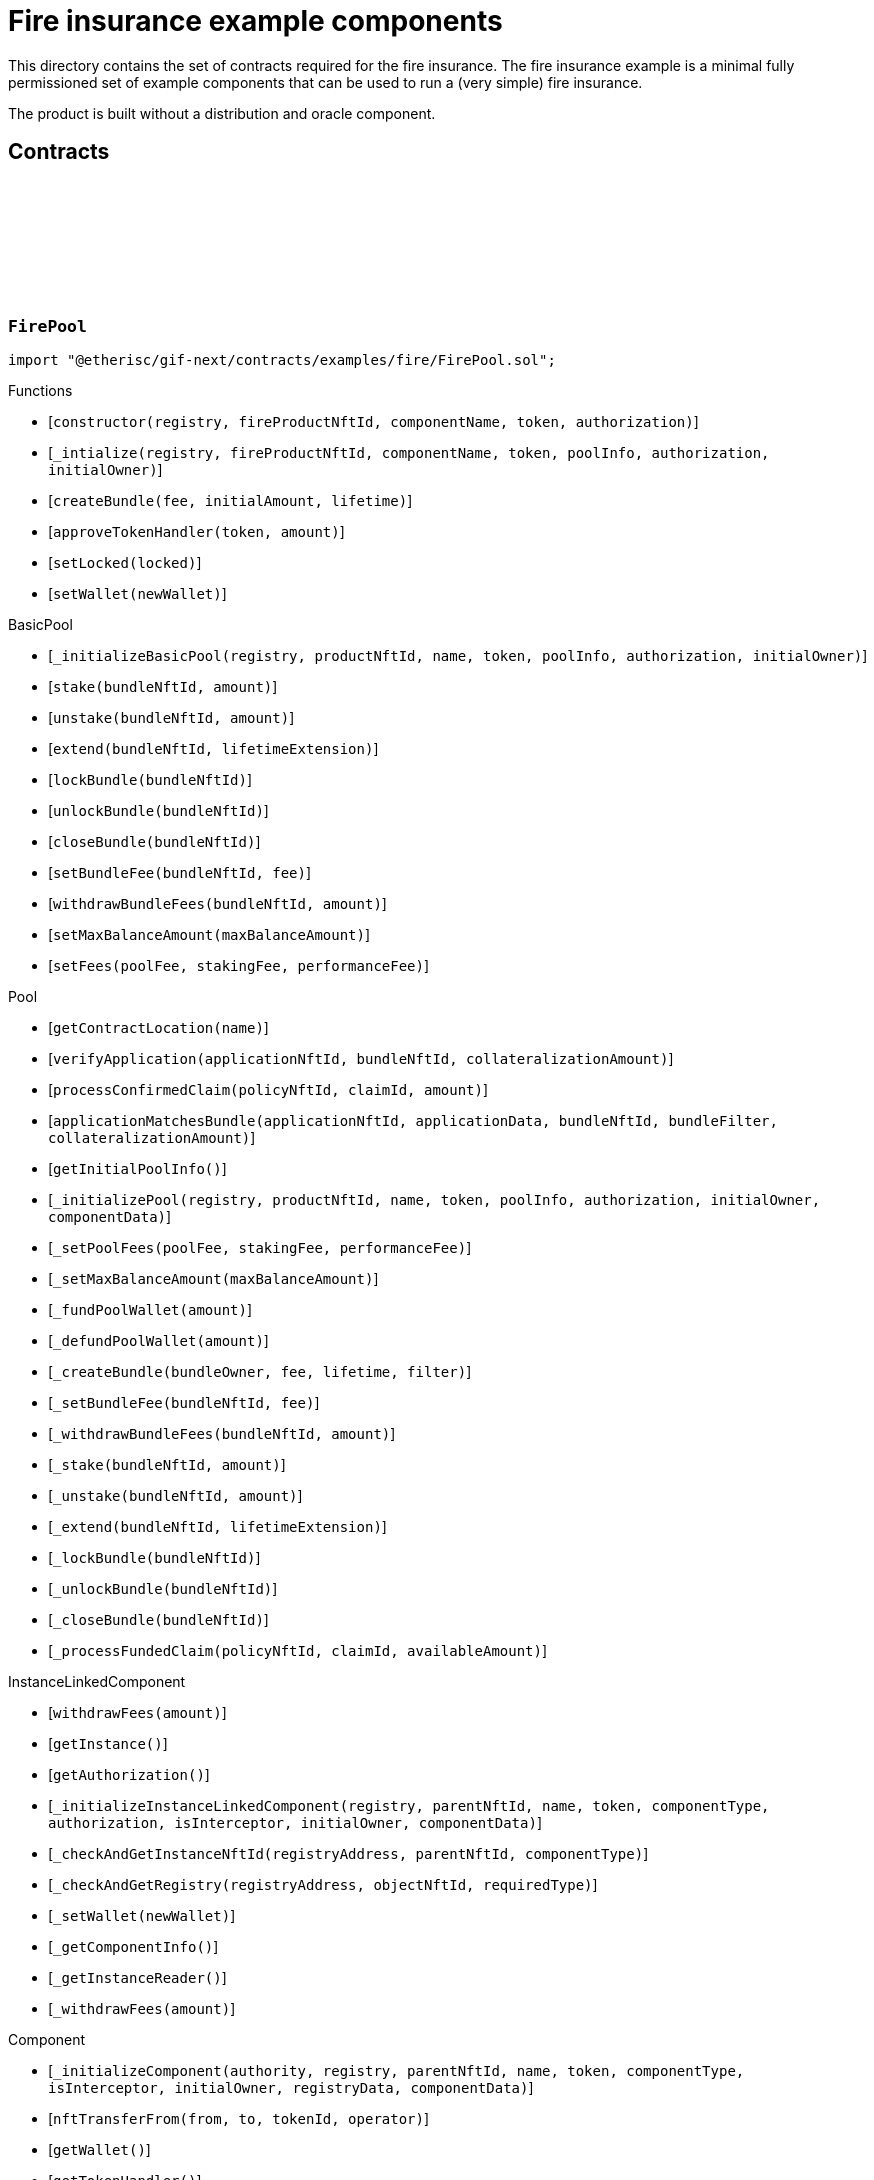 :github-icon: pass:[<svg class="icon"><use href="#github-icon"/></svg>]

= Fire insurance example components

This directory contains the set of contracts required for the fire insurance. The fire insurance example is a minimal fully permissioned set of 
example components that can be used to run a (very simple) fire insurance. 

The product is built without a distribution and oracle component. 

== Contracts

:constructor: pass:normal[xref:#FirePool-constructor-address-NftId-string-address-contract-IAuthorization-[`++constructor++`]]
:_intialize: pass:normal[xref:#FirePool-_intialize-address-NftId-string-address-struct-IComponents-PoolInfo-contract-IAuthorization-address-[`++_intialize++`]]
:createBundle: pass:normal[xref:#FirePool-createBundle-struct-Fee-Amount-Seconds-[`++createBundle++`]]
:approveTokenHandler: pass:normal[xref:#FirePool-approveTokenHandler-contract-IERC20Metadata-Amount-[`++approveTokenHandler++`]]
:setLocked: pass:normal[xref:#FirePool-setLocked-bool-[`++setLocked++`]]
:setWallet: pass:normal[xref:#FirePool-setWallet-address-[`++setWallet++`]]

[.contract]
[[FirePool]]
=== `++FirePool++` link:https://github.com/etherisc/gif-next/blob/develop/contracts/examples/fire/FirePool.sol[{github-icon},role=heading-link]

[.hljs-theme-light.nopadding]
```solidity
import "@etherisc/gif-next/contracts/examples/fire/FirePool.sol";
```

[.contract-index]
.Functions
--
* [`++constructor(registry, fireProductNftId, componentName, token, authorization)++`]
* [`++_intialize(registry, fireProductNftId, componentName, token, poolInfo, authorization, initialOwner)++`]
* [`++createBundle(fee, initialAmount, lifetime)++`]
* [`++approveTokenHandler(token, amount)++`]
* [`++setLocked(locked)++`]
* [`++setWallet(newWallet)++`]

[.contract-subindex-inherited]
.BasicPool
* [`++_initializeBasicPool(registry, productNftId, name, token, poolInfo, authorization, initialOwner)++`]
* [`++stake(bundleNftId, amount)++`]
* [`++unstake(bundleNftId, amount)++`]
* [`++extend(bundleNftId, lifetimeExtension)++`]
* [`++lockBundle(bundleNftId)++`]
* [`++unlockBundle(bundleNftId)++`]
* [`++closeBundle(bundleNftId)++`]
* [`++setBundleFee(bundleNftId, fee)++`]
* [`++withdrawBundleFees(bundleNftId, amount)++`]
* [`++setMaxBalanceAmount(maxBalanceAmount)++`]
* [`++setFees(poolFee, stakingFee, performanceFee)++`]

[.contract-subindex-inherited]
.Pool
* [`++getContractLocation(name)++`]
* [`++verifyApplication(applicationNftId, bundleNftId, collateralizationAmount)++`]
* [`++processConfirmedClaim(policyNftId, claimId, amount)++`]
* [`++applicationMatchesBundle(applicationNftId, applicationData, bundleNftId, bundleFilter, collateralizationAmount)++`]
* [`++getInitialPoolInfo()++`]
* [`++_initializePool(registry, productNftId, name, token, poolInfo, authorization, initialOwner, componentData)++`]
* [`++_setPoolFees(poolFee, stakingFee, performanceFee)++`]
* [`++_setMaxBalanceAmount(maxBalanceAmount)++`]
* [`++_fundPoolWallet(amount)++`]
* [`++_defundPoolWallet(amount)++`]
* [`++_createBundle(bundleOwner, fee, lifetime, filter)++`]
* [`++_setBundleFee(bundleNftId, fee)++`]
* [`++_withdrawBundleFees(bundleNftId, amount)++`]
* [`++_stake(bundleNftId, amount)++`]
* [`++_unstake(bundleNftId, amount)++`]
* [`++_extend(bundleNftId, lifetimeExtension)++`]
* [`++_lockBundle(bundleNftId)++`]
* [`++_unlockBundle(bundleNftId)++`]
* [`++_closeBundle(bundleNftId)++`]
* [`++_processFundedClaim(policyNftId, claimId, availableAmount)++`]

[.contract-subindex-inherited]
.IPoolComponent

[.contract-subindex-inherited]
.InstanceLinkedComponent
* [`++withdrawFees(amount)++`]
* [`++getInstance()++`]
* [`++getAuthorization()++`]
* [`++_initializeInstanceLinkedComponent(registry, parentNftId, name, token, componentType, authorization, isInterceptor, initialOwner, componentData)++`]
* [`++_checkAndGetInstanceNftId(registryAddress, parentNftId, componentType)++`]
* [`++_checkAndGetRegistry(registryAddress, objectNftId, requiredType)++`]
* [`++_setWallet(newWallet)++`]
* [`++_getComponentInfo()++`]
* [`++_getInstanceReader()++`]
* [`++_withdrawFees(amount)++`]

[.contract-subindex-inherited]
.IInstanceLinkedComponent

[.contract-subindex-inherited]
.Component
* [`++_initializeComponent(authority, registry, parentNftId, name, token, componentType, isInterceptor, initialOwner, registryData, componentData)++`]
* [`++nftTransferFrom(from, to, tokenId, operator)++`]
* [`++getWallet()++`]
* [`++getTokenHandler()++`]
* [`++getToken()++`]
* [`++getName()++`]
* [`++getVersion()++`]
* [`++getComponentInfo()++`]
* [`++getInitialComponentInfo()++`]
* [`++isNftInterceptor()++`]
* [`++isRegistered()++`]
* [`++_approveTokenHandler(token, amount)++`]
* [`++_nftTransferFrom(from, to, tokenId, operator)++`]
* [`++_setLocked(locked)++`]
* [`++_getServiceAddress(domain)++`]

[.contract-subindex-inherited]
.IComponent

[.contract-subindex-inherited]
.ITransferInterceptor

[.contract-subindex-inherited]
.Registerable
* [`++__Registerable_init(authority, registry, parentNftId, objectType, isInterceptor, initialOwner, data)++`]
* [`++isActive()++`]
* [`++getRelease()++`]
* [`++getInitialInfo()++`]

[.contract-subindex-inherited]
.IRegisterable

[.contract-subindex-inherited]
.IRelease

[.contract-subindex-inherited]
.NftOwnable
* [`++_checkNftType(nftId, expectedObjectType)++`]
* [`++__NftOwnable_init(registry, initialOwner)++`]
* [`++linkToRegisteredNftId()++`]
* [`++getNftId()++`]
* [`++getOwner()++`]
* [`++_linkToNftOwnable(nftOwnableAddress)++`]

[.contract-subindex-inherited]
.INftOwnable

[.contract-subindex-inherited]
.RegistryLinked
* [`++__RegistryLinked_init(registry)++`]
* [`++getRegistry()++`]

[.contract-subindex-inherited]
.IRegistryLinked

[.contract-subindex-inherited]
.InitializableERC165
* [`++_initializeERC165()++`]
* [`++_registerInterface(interfaceId)++`]
* [`++supportsInterface(interfaceId)++`]

[.contract-subindex-inherited]
.IERC165

[.contract-subindex-inherited]
.AccessManagedUpgradeable
* [`++__AccessManaged_init(initialAuthority)++`]
* [`++__AccessManaged_init_unchained(initialAuthority)++`]
* [`++authority()++`]
* [`++setAuthority(newAuthority)++`]
* [`++isConsumingScheduledOp()++`]
* [`++_setAuthority(newAuthority)++`]
* [`++_checkCanCall(caller, data)++`]

[.contract-subindex-inherited]
.IAccessManaged

[.contract-subindex-inherited]
.ContextUpgradeable
* [`++__Context_init()++`]
* [`++__Context_init_unchained()++`]
* [`++_msgSender()++`]
* [`++_msgData()++`]
* [`++_contextSuffixLength()++`]

[.contract-subindex-inherited]
.Initializable
* [`++_checkInitializing()++`]
* [`++_disableInitializers()++`]
* [`++_getInitializedVersion()++`]
* [`++_isInitializing()++`]

--

[.contract-index]
.Events
--

[.contract-subindex-inherited]
.BasicPool

[.contract-subindex-inherited]
.Pool

[.contract-subindex-inherited]
.IPoolComponent
* [`++LogPoolVerifiedByPool(pool, applicationNftId, collateralizationAmount)++`]

[.contract-subindex-inherited]
.InstanceLinkedComponent

[.contract-subindex-inherited]
.IInstanceLinkedComponent

[.contract-subindex-inherited]
.Component

[.contract-subindex-inherited]
.IComponent
* [`++LogComponentWalletAddressChanged(oldWallet, newWallet)++`]
* [`++LogComponentWalletTokensTransferred(from, to, amount)++`]
* [`++LogComponentTokenHandlerApproved(tokenHandler, token, limit, isMaxAmount)++`]

[.contract-subindex-inherited]
.ITransferInterceptor

[.contract-subindex-inherited]
.Registerable

[.contract-subindex-inherited]
.IRegisterable

[.contract-subindex-inherited]
.IRelease

[.contract-subindex-inherited]
.NftOwnable

[.contract-subindex-inherited]
.INftOwnable

[.contract-subindex-inherited]
.RegistryLinked

[.contract-subindex-inherited]
.IRegistryLinked

[.contract-subindex-inherited]
.InitializableERC165

[.contract-subindex-inherited]
.IERC165

[.contract-subindex-inherited]
.AccessManagedUpgradeable

[.contract-subindex-inherited]
.IAccessManaged
* [`++AuthorityUpdated(authority)++`]

[.contract-subindex-inherited]
.ContextUpgradeable

[.contract-subindex-inherited]
.Initializable
* [`++Initialized(version)++`]

--

[.contract-item]
[[FirePool-constructor-address-NftId-string-address-contract-IAuthorization-]]
==== `[.contract-item-name]#++constructor++#++(address registry, NftId fireProductNftId, string componentName, address token, contract IAuthorization authorization)++` [.item-kind]#public#

[.contract-item]
[[FirePool-_intialize-address-NftId-string-address-struct-IComponents-PoolInfo-contract-IAuthorization-address-]]
==== `[.contract-item-name]#++_intialize++#++(address registry, NftId fireProductNftId, string componentName, address token, struct IComponents.PoolInfo poolInfo, contract IAuthorization authorization, address initialOwner)++` [.item-kind]#internal#

[.contract-item]
[[FirePool-createBundle-struct-Fee-Amount-Seconds-]]
==== `[.contract-item-name]#++createBundle++#++(struct Fee fee, Amount initialAmount, Seconds lifetime) → NftId bundleNftId, Amount netStakedAmount++` [.item-kind]#external#

[.contract-item]
[[FirePool-approveTokenHandler-contract-IERC20Metadata-Amount-]]
==== `[.contract-item-name]#++approveTokenHandler++#++(contract IERC20Metadata token, Amount amount)++` [.item-kind]#external#

[.contract-item]
[[FirePool-setLocked-bool-]]
==== `[.contract-item-name]#++setLocked++#++(bool locked)++` [.item-kind]#external#

[.contract-item]
[[FirePool-setWallet-address-]]
==== `[.contract-item-name]#++setWallet++#++(address newWallet)++` [.item-kind]#external#

:constructor: pass:normal[xref:#FirePoolAuthorization-constructor-string-[`++constructor++`]]
:_setupTargetAuthorizations: pass:normal[xref:#FirePoolAuthorization-_setupTargetAuthorizations--[`++_setupTargetAuthorizations++`]]

[.contract]
[[FirePoolAuthorization]]
=== `++FirePoolAuthorization++` link:https://github.com/etherisc/gif-next/blob/develop/contracts/examples/fire/FirePoolAuthorization.sol[{github-icon},role=heading-link]

[.hljs-theme-light.nopadding]
```solidity
import "@etherisc/gif-next/contracts/examples/fire/FirePoolAuthorization.sol";
```

[.contract-index]
.Functions
--
* [`++constructor(poolName)++`]
* [`++_setupTargetAuthorizations()++`]

[.contract-subindex-inherited]
.BasicPoolAuthorization
* [`++_setupServiceTargets()++`]
* [`++_setupTargets()++`]

[.contract-subindex-inherited]
.Authorization
* [`++getServiceDomains()++`]
* [`++getServiceRole(serviceDomain)++`]
* [`++getServiceTarget(serviceDomain)++`]
* [`++getRoles()++`]
* [`++roleExists(roleId)++`]
* [`++getRoleInfo(roleId)++`]
* [`++getTargetName()++`]
* [`++getMainTarget()++`]
* [`++getTarget(targetName)++`]
* [`++getTargets()++`]
* [`++targetExists(target)++`]
* [`++getTargetRole(target)++`]
* [`++getAuthorizedRoles(target)++`]
* [`++getAuthorizedFunctions(target, roleId)++`]
* [`++getRelease()++`]
* [`++_setupRoles()++`]
* [`++_addServiceTargetWithRole(serviceDomain)++`]
* [`++_addRole(roleId, info)++`]
* [`++_addContractRole(roleId, name)++`]
* [`++_addServiceRole(serviceDomain)++`]
* [`++_addComponentTargetWithRole(componentType)++`]
* [`++_addComponentTargetWithRole(componentType, index)++`]
* [`++_addCustomRole(roleId, adminRoleId, maxMemberCount, name)++`]
* [`++_addTargetWithRole(targetName, roleId, roleName)++`]
* [`++_addTarget(name)++`]
* [`++_authorizeForTarget(target, authorizedRoleId)++`]
* [`++_authorize(functions, selector, name)++`]
* [`++_toTargetRoleId(targetDomain)++`]
* [`++_toTargetRoleName(targetName)++`]
* [`++_toRoleInfo(adminRoleId, roleType, maxMemberCount, name)++`]

[.contract-subindex-inherited]
.IAuthorization

[.contract-subindex-inherited]
.IAccess

--

[.contract-item]
[[FirePoolAuthorization-constructor-string-]]
==== `[.contract-item-name]#++constructor++#++(string poolName)++` [.item-kind]#public#

[.contract-item]
[[FirePoolAuthorization-_setupTargetAuthorizations--]]
==== `[.contract-item-name]#++_setupTargetAuthorizations++#++()++` [.item-kind]#internal#

Sets up the relevant target authorizations for the component.
Overwrite this function for a specific realease.

:Fire: pass:normal[xref:#FireProduct-Fire[`++Fire++`]]
:ErrorFireProductCityUnknown: pass:normal[xref:#FireProduct-ErrorFireProductCityUnknown-string-[`++ErrorFireProductCityUnknown++`]]
:ErrorFireProductTimestampInFuture: pass:normal[xref:#FireProduct-ErrorFireProductTimestampInFuture--[`++ErrorFireProductTimestampInFuture++`]]
:ErrorFireProductFireAlreadyReported: pass:normal[xref:#FireProduct-ErrorFireProductFireAlreadyReported--[`++ErrorFireProductFireAlreadyReported++`]]
:ErrorFireProductAlreadyClaimed: pass:normal[xref:#FireProduct-ErrorFireProductAlreadyClaimed--[`++ErrorFireProductAlreadyClaimed++`]]
:ErrorFireProductPolicyNotActive: pass:normal[xref:#FireProduct-ErrorFireProductPolicyNotActive-NftId-[`++ErrorFireProductPolicyNotActive++`]]
:ErrorFireProductPolicyNotYetActive: pass:normal[xref:#FireProduct-ErrorFireProductPolicyNotYetActive-NftId-Timestamp-[`++ErrorFireProductPolicyNotYetActive++`]]
:ErrorFireProductPolicyExpired: pass:normal[xref:#FireProduct-ErrorFireProductPolicyExpired-NftId-Timestamp-[`++ErrorFireProductPolicyExpired++`]]
:ErrorFireProductUnknownDamageLevel: pass:normal[xref:#FireProduct-ErrorFireProductUnknownDamageLevel-DamageLevel-[`++ErrorFireProductUnknownDamageLevel++`]]
:ErrorFireProductFireUnknown: pass:normal[xref:#FireProduct-ErrorFireProductFireUnknown-uint256-[`++ErrorFireProductFireUnknown++`]]
:ErrorFireProductNotPolicyOwner: pass:normal[xref:#FireProduct-ErrorFireProductNotPolicyOwner-NftId-address-[`++ErrorFireProductNotPolicyOwner++`]]
:ErrorFireProductFireNotInCoveredCity: pass:normal[xref:#FireProduct-ErrorFireProductFireNotInCoveredCity-uint256-string-[`++ErrorFireProductFireNotInCoveredCity++`]]
:constructor: pass:normal[xref:#FireProduct-constructor-address-NftId-string-address-contract-IAuthorization-[`++constructor++`]]
:_initialize: pass:normal[xref:#FireProduct-_initialize-address-NftId-string-address-contract-IAuthorization-address-[`++_initialize++`]]
:cities: pass:normal[xref:#FireProduct-cities--[`++cities++`]]
:city: pass:normal[xref:#FireProduct-city-uint256-[`++city++`]]
:riskId: pass:normal[xref:#FireProduct-riskId-string-[`++riskId++`]]
:pauseCity: pass:normal[xref:#FireProduct-pauseCity-string-[`++pauseCity++`]]
:unpauseCity: pass:normal[xref:#FireProduct-unpauseCity-string-[`++unpauseCity++`]]
:calculatePremium: pass:normal[xref:#FireProduct-calculatePremium-string-Amount-Seconds-NftId-[`++calculatePremium++`]]
:calculateNetPremium: pass:normal[xref:#FireProduct-calculateNetPremium-Amount-RiskId-Seconds-bytes-[`++calculateNetPremium++`]]
:createApplication: pass:normal[xref:#FireProduct-createApplication-string-Amount-Seconds-NftId-[`++createApplication++`]]
:initializeCity: pass:normal[xref:#FireProduct-initializeCity-string-[`++initializeCity++`]]
:createPolicy: pass:normal[xref:#FireProduct-createPolicy-NftId-Timestamp-[`++createPolicy++`]]
:decline: pass:normal[xref:#FireProduct-decline-NftId-[`++decline++`]]
:expire: pass:normal[xref:#FireProduct-expire-NftId-Timestamp-[`++expire++`]]
:close: pass:normal[xref:#FireProduct-close-NftId-[`++close++`]]
:reportFire: pass:normal[xref:#FireProduct-reportFire-uint256-string-DamageLevel-Timestamp-[`++reportFire++`]]
:fire: pass:normal[xref:#FireProduct-fire-uint256-[`++fire++`]]
:submitClaim: pass:normal[xref:#FireProduct-submitClaim-NftId-uint256-[`++submitClaim++`]]
:_checkClaimConditions: pass:normal[xref:#FireProduct-_checkClaimConditions-NftId-struct-IPolicy-PolicyInfo-uint256-[`++_checkClaimConditions++`]]
:_getClaimAmount: pass:normal[xref:#FireProduct-_getClaimAmount-NftId-Amount-DamageLevel-[`++_getClaimAmount++`]]
:_damageLevelToPayoutPercentage: pass:normal[xref:#FireProduct-_damageLevelToPayoutPercentage-DamageLevel-[`++_damageLevelToPayoutPercentage++`]]
:approveTokenHandler: pass:normal[xref:#FireProduct-approveTokenHandler-contract-IERC20Metadata-Amount-[`++approveTokenHandler++`]]
:setLocked: pass:normal[xref:#FireProduct-setLocked-bool-[`++setLocked++`]]
:setWallet: pass:normal[xref:#FireProduct-setWallet-address-[`++setWallet++`]]

[.contract]
[[FireProduct]]
=== `++FireProduct++` link:https://github.com/etherisc/gif-next/blob/develop/contracts/examples/fire/FireProduct.sol[{github-icon},role=heading-link]

[.hljs-theme-light.nopadding]
```solidity
import "@etherisc/gif-next/contracts/examples/fire/FireProduct.sol";
```

This is the product component for the fire insurance example. 
It show how to insure a house for a given suminsured in a city. 
The risk is based on the city. 
If a fire is reported in the city, the policy holder is able to submit a claim and get a payout.

[.contract-index]
.Functions
--
* [`++constructor(registry, instanceNftid, componentName, token, authorization)++`]
* [`++_initialize(registry, instanceNftId, componentName, token, authorization, initialOwner)++`]
* [`++cities()++`]
* [`++city(idx)++`]
* [`++riskId(cityName)++`]
* [`++pauseCity(cityName)++`]
* [`++unpauseCity(cityName)++`]
* [`++calculatePremium(cityName, sumInsured, lifetime, bundleNftId)++`]
* [`++calculateNetPremium(sumInsured, , lifetime, )++`]
* [`++createApplication(cityName, sumInsured, lifetime, bundleNftId)++`]
* [`++initializeCity(cityName)++`]
* [`++createPolicy(policyNftId, activateAt)++`]
* [`++decline(policyNftId)++`]
* [`++expire(policyNftId, expireAt)++`]
* [`++close(policyNftId)++`]
* [`++reportFire(fireId, cityName, damageLevel, reportedAt)++`]
* [`++fire(fireId)++`]
* [`++submitClaim(policyNftId, fireId)++`]
* [`++_checkClaimConditions(policyNftId, policyInfo, fireId)++`]
* [`++_getClaimAmount(policyNftId, sumInsured, damageLevel)++`]
* [`++_damageLevelToPayoutPercentage(damageLevel)++`]
* [`++approveTokenHandler(token, amount)++`]
* [`++setLocked(locked)++`]
* [`++setWallet(newWallet)++`]

[.contract-subindex-inherited]
.BasicProduct
* [`++setFees(productFee, processingFee)++`]
* [`++_initializeBasicProduct(registry, instanceNftId, name, token, productInfo, feeInfo, authorization, initialOwner)++`]

[.contract-subindex-inherited]
.Product
* [`++registerComponent(component)++`]
* [`++processFundedClaim(policyNftId, claimId, availableAmount)++`]
* [`++calculatePremium(sumInsuredAmount, riskId, lifetime, applicationData, bundleNftId, referralId)++`]
* [`++getInitialProductInfo()++`]
* [`++getInitialFeeInfo()++`]
* [`++_initializeProduct(registry, instanceNftId, name, token, productInfo, feeInfo, authorization, initialOwner, componentData)++`]
* [`++_setFees(productFee, processingFee)++`]
* [`++_createRisk(id, data)++`]
* [`++_updateRisk(id, data)++`]
* [`++_updateRiskState(id, state)++`]
* [`++_createApplication(applicationOwner, riskId, sumInsuredAmount, premiumAmount, lifetime, bundleNftId, referralId, applicationData)++`]
* [`++_createPolicy(applicationNftId, activateAt)++`]
* [`++_decline(policyNftId)++`]
* [`++_expire(policyNftId, expireAt)++`]
* [`++_collectPremium(policyNftId, activateAt)++`]
* [`++_activate(policyNftId, activateAt)++`]
* [`++_close(policyNftId)++`]
* [`++_submitClaim(policyNftId, claimAmount, claimData)++`]
* [`++_revokeClaim(policyNftId, claimId)++`]
* [`++_confirmClaim(policyNftId, claimId, confirmedAmount, data)++`]
* [`++_declineClaim(policyNftId, claimId, data)++`]
* [`++_closeClaim(policyNftId, claimId)++`]
* [`++_createPayout(policyNftId, claimId, amount, data)++`]
* [`++_createPayoutForBeneficiary(policyNftId, claimId, amount, beneficiary, data)++`]
* [`++_processPayout(policyNftId, payoutId)++`]
* [`++_cancelPayout(policyNftId, payoutId)++`]
* [`++_toRiskId(riskName)++`]
* [`++_getProductStorage()++`]

[.contract-subindex-inherited]
.IProductComponent

[.contract-subindex-inherited]
.InstanceLinkedComponent
* [`++withdrawFees(amount)++`]
* [`++getInstance()++`]
* [`++getAuthorization()++`]
* [`++_initializeInstanceLinkedComponent(registry, parentNftId, name, token, componentType, authorization, isInterceptor, initialOwner, componentData)++`]
* [`++_checkAndGetInstanceNftId(registryAddress, parentNftId, componentType)++`]
* [`++_checkAndGetRegistry(registryAddress, objectNftId, requiredType)++`]
* [`++_setWallet(newWallet)++`]
* [`++_getComponentInfo()++`]
* [`++_getInstanceReader()++`]
* [`++_withdrawFees(amount)++`]

[.contract-subindex-inherited]
.IInstanceLinkedComponent

[.contract-subindex-inherited]
.Component
* [`++_initializeComponent(authority, registry, parentNftId, name, token, componentType, isInterceptor, initialOwner, registryData, componentData)++`]
* [`++nftTransferFrom(from, to, tokenId, operator)++`]
* [`++getWallet()++`]
* [`++getTokenHandler()++`]
* [`++getToken()++`]
* [`++getName()++`]
* [`++getVersion()++`]
* [`++getComponentInfo()++`]
* [`++getInitialComponentInfo()++`]
* [`++isNftInterceptor()++`]
* [`++isRegistered()++`]
* [`++_approveTokenHandler(token, amount)++`]
* [`++_nftTransferFrom(from, to, tokenId, operator)++`]
* [`++_setLocked(locked)++`]
* [`++_getServiceAddress(domain)++`]

[.contract-subindex-inherited]
.IComponent

[.contract-subindex-inherited]
.ITransferInterceptor

[.contract-subindex-inherited]
.Registerable
* [`++__Registerable_init(authority, registry, parentNftId, objectType, isInterceptor, initialOwner, data)++`]
* [`++isActive()++`]
* [`++getRelease()++`]
* [`++getInitialInfo()++`]

[.contract-subindex-inherited]
.IRegisterable

[.contract-subindex-inherited]
.IRelease

[.contract-subindex-inherited]
.NftOwnable
* [`++_checkNftType(nftId, expectedObjectType)++`]
* [`++__NftOwnable_init(registry, initialOwner)++`]
* [`++linkToRegisteredNftId()++`]
* [`++getNftId()++`]
* [`++getOwner()++`]
* [`++_linkToNftOwnable(nftOwnableAddress)++`]

[.contract-subindex-inherited]
.INftOwnable

[.contract-subindex-inherited]
.RegistryLinked
* [`++__RegistryLinked_init(registry)++`]
* [`++getRegistry()++`]

[.contract-subindex-inherited]
.IRegistryLinked

[.contract-subindex-inherited]
.InitializableERC165
* [`++_initializeERC165()++`]
* [`++_registerInterface(interfaceId)++`]
* [`++supportsInterface(interfaceId)++`]

[.contract-subindex-inherited]
.IERC165

[.contract-subindex-inherited]
.AccessManagedUpgradeable
* [`++__AccessManaged_init(initialAuthority)++`]
* [`++__AccessManaged_init_unchained(initialAuthority)++`]
* [`++authority()++`]
* [`++setAuthority(newAuthority)++`]
* [`++isConsumingScheduledOp()++`]
* [`++_setAuthority(newAuthority)++`]
* [`++_checkCanCall(caller, data)++`]

[.contract-subindex-inherited]
.IAccessManaged

[.contract-subindex-inherited]
.ContextUpgradeable
* [`++__Context_init()++`]
* [`++__Context_init_unchained()++`]
* [`++_msgSender()++`]
* [`++_msgData()++`]
* [`++_contextSuffixLength()++`]

[.contract-subindex-inherited]
.Initializable
* [`++_checkInitializing()++`]
* [`++_disableInitializers()++`]
* [`++_getInitializedVersion()++`]
* [`++_isInitializing()++`]

--

[.contract-index]
.Events
--

[.contract-subindex-inherited]
.BasicProduct

[.contract-subindex-inherited]
.Product

[.contract-subindex-inherited]
.IProductComponent

[.contract-subindex-inherited]
.InstanceLinkedComponent

[.contract-subindex-inherited]
.IInstanceLinkedComponent

[.contract-subindex-inherited]
.Component

[.contract-subindex-inherited]
.IComponent
* [`++LogComponentWalletAddressChanged(oldWallet, newWallet)++`]
* [`++LogComponentWalletTokensTransferred(from, to, amount)++`]
* [`++LogComponentTokenHandlerApproved(tokenHandler, token, limit, isMaxAmount)++`]

[.contract-subindex-inherited]
.ITransferInterceptor

[.contract-subindex-inherited]
.Registerable

[.contract-subindex-inherited]
.IRegisterable

[.contract-subindex-inherited]
.IRelease

[.contract-subindex-inherited]
.NftOwnable

[.contract-subindex-inherited]
.INftOwnable

[.contract-subindex-inherited]
.RegistryLinked

[.contract-subindex-inherited]
.IRegistryLinked

[.contract-subindex-inherited]
.InitializableERC165

[.contract-subindex-inherited]
.IERC165

[.contract-subindex-inherited]
.AccessManagedUpgradeable

[.contract-subindex-inherited]
.IAccessManaged
* [`++AuthorityUpdated(authority)++`]

[.contract-subindex-inherited]
.ContextUpgradeable

[.contract-subindex-inherited]
.Initializable
* [`++Initialized(version)++`]

--

[.contract-item]
[[FireProduct-constructor-address-NftId-string-address-contract-IAuthorization-]]
==== `[.contract-item-name]#++constructor++#++(address registry, NftId instanceNftid, string componentName, address token, contract IAuthorization authorization)++` [.item-kind]#public#

[.contract-item]
[[FireProduct-_initialize-address-NftId-string-address-contract-IAuthorization-address-]]
==== `[.contract-item-name]#++_initialize++#++(address registry, NftId instanceNftId, string componentName, address token, contract IAuthorization authorization, address initialOwner)++` [.item-kind]#internal#

[.contract-item]
[[FireProduct-cities--]]
==== `[.contract-item-name]#++cities++#++() → uint256++` [.item-kind]#public#

[.contract-item]
[[FireProduct-city-uint256-]]
==== `[.contract-item-name]#++city++#++(uint256 idx) → string++` [.item-kind]#public#

[.contract-item]
[[FireProduct-riskId-string-]]
==== `[.contract-item-name]#++riskId++#++(string cityName) → RiskId++` [.item-kind]#public#

[.contract-item]
[[FireProduct-pauseCity-string-]]
==== `[.contract-item-name]#++pauseCity++#++(string cityName)++` [.item-kind]#public#

[.contract-item]
[[FireProduct-unpauseCity-string-]]
==== `[.contract-item-name]#++unpauseCity++#++(string cityName)++` [.item-kind]#public#

[.contract-item]
[[FireProduct-calculatePremium-string-Amount-Seconds-NftId-]]
==== `[.contract-item-name]#++calculatePremium++#++(string cityName, Amount sumInsured, Seconds lifetime, NftId bundleNftId) → Amount premiumAmount++` [.item-kind]#public#

[.contract-item]
[[FireProduct-calculateNetPremium-Amount-RiskId-Seconds-bytes-]]
==== `[.contract-item-name]#++calculateNetPremium++#++(Amount sumInsured, RiskId, Seconds lifetime, bytes) → Amount netPremiumAmount++` [.item-kind]#external#

[.contract-item]
[[FireProduct-createApplication-string-Amount-Seconds-NftId-]]
==== `[.contract-item-name]#++createApplication++#++(string cityName, Amount sumInsured, Seconds lifetime, NftId bundleNftId) → NftId policyNftId++` [.item-kind]#public#

[.contract-item]
[[FireProduct-initializeCity-string-]]
==== `[.contract-item-name]#++initializeCity++#++(string cityName) → RiskId risk++` [.item-kind]#public#

[.contract-item]
[[FireProduct-createPolicy-NftId-Timestamp-]]
==== `[.contract-item-name]#++createPolicy++#++(NftId policyNftId, Timestamp activateAt)++` [.item-kind]#public#

Calling this method will lock the sum insured amount in the pool and activate the policy at the given time. 
It will also collect the tokens payment for the premium. An approval with the correct amount towards the TokenHandler of the product is therefor required.

[.contract-item]
[[FireProduct-decline-NftId-]]
==== `[.contract-item-name]#++decline++#++(NftId policyNftId)++` [.item-kind]#public#

Decline the policy application

[.contract-item]
[[FireProduct-expire-NftId-Timestamp-]]
==== `[.contract-item-name]#++expire++#++(NftId policyNftId, Timestamp expireAt) → Timestamp++` [.item-kind]#public#

[.contract-item]
[[FireProduct-close-NftId-]]
==== `[.contract-item-name]#++close++#++(NftId policyNftId)++` [.item-kind]#public#

[.contract-item]
[[FireProduct-reportFire-uint256-string-DamageLevel-Timestamp-]]
==== `[.contract-item-name]#++reportFire++#++(uint256 fireId, string cityName, DamageLevel damageLevel, Timestamp reportedAt)++` [.item-kind]#public#

[.contract-item]
[[FireProduct-fire-uint256-]]
==== `[.contract-item-name]#++fire++#++(uint256 fireId) → struct FireProduct.Fire++` [.item-kind]#public#

[.contract-item]
[[FireProduct-submitClaim-NftId-uint256-]]
==== `[.contract-item-name]#++submitClaim++#++(NftId policyNftId, uint256 fireId) → ClaimId claimId, PayoutId payoutId++` [.item-kind]#public#

[.contract-item]
[[FireProduct-_checkClaimConditions-NftId-struct-IPolicy-PolicyInfo-uint256-]]
==== `[.contract-item-name]#++_checkClaimConditions++#++(NftId policyNftId, struct IPolicy.PolicyInfo policyInfo, uint256 fireId)++` [.item-kind]#internal#

[.contract-item]
[[FireProduct-_getClaimAmount-NftId-Amount-DamageLevel-]]
==== `[.contract-item-name]#++_getClaimAmount++#++(NftId policyNftId, Amount sumInsured, DamageLevel damageLevel) → Amount++` [.item-kind]#internal#

[.contract-item]
[[FireProduct-_damageLevelToPayoutPercentage-DamageLevel-]]
==== `[.contract-item-name]#++_damageLevelToPayoutPercentage++#++(DamageLevel damageLevel) → UFixed++` [.item-kind]#internal#

[.contract-item]
[[FireProduct-approveTokenHandler-contract-IERC20Metadata-Amount-]]
==== `[.contract-item-name]#++approveTokenHandler++#++(contract IERC20Metadata token, Amount amount)++` [.item-kind]#external#

[.contract-item]
[[FireProduct-setLocked-bool-]]
==== `[.contract-item-name]#++setLocked++#++(bool locked)++` [.item-kind]#external#

[.contract-item]
[[FireProduct-setWallet-address-]]
==== `[.contract-item-name]#++setWallet++#++(address newWallet)++` [.item-kind]#external#

:constructor: pass:normal[xref:#FireProductAuthorization-constructor-string-[`++constructor++`]]
:_setupTargetAuthorizations: pass:normal[xref:#FireProductAuthorization-_setupTargetAuthorizations--[`++_setupTargetAuthorizations++`]]

[.contract]
[[FireProductAuthorization]]
=== `++FireProductAuthorization++` link:https://github.com/etherisc/gif-next/blob/develop/contracts/examples/fire/FireProductAuthorization.sol[{github-icon},role=heading-link]

[.hljs-theme-light.nopadding]
```solidity
import "@etherisc/gif-next/contracts/examples/fire/FireProductAuthorization.sol";
```

[.contract-index]
.Functions
--
* [`++constructor(poolName)++`]
* [`++_setupTargetAuthorizations()++`]

[.contract-subindex-inherited]
.BasicProductAuthorization
* [`++_setupTargets()++`]

[.contract-subindex-inherited]
.Authorization
* [`++getServiceDomains()++`]
* [`++getServiceRole(serviceDomain)++`]
* [`++getServiceTarget(serviceDomain)++`]
* [`++getRoles()++`]
* [`++roleExists(roleId)++`]
* [`++getRoleInfo(roleId)++`]
* [`++getTargetName()++`]
* [`++getMainTarget()++`]
* [`++getTarget(targetName)++`]
* [`++getTargets()++`]
* [`++targetExists(target)++`]
* [`++getTargetRole(target)++`]
* [`++getAuthorizedRoles(target)++`]
* [`++getAuthorizedFunctions(target, roleId)++`]
* [`++getRelease()++`]
* [`++_setupServiceTargets()++`]
* [`++_setupRoles()++`]
* [`++_addServiceTargetWithRole(serviceDomain)++`]
* [`++_addRole(roleId, info)++`]
* [`++_addContractRole(roleId, name)++`]
* [`++_addServiceRole(serviceDomain)++`]
* [`++_addComponentTargetWithRole(componentType)++`]
* [`++_addComponentTargetWithRole(componentType, index)++`]
* [`++_addCustomRole(roleId, adminRoleId, maxMemberCount, name)++`]
* [`++_addTargetWithRole(targetName, roleId, roleName)++`]
* [`++_addTarget(name)++`]
* [`++_authorizeForTarget(target, authorizedRoleId)++`]
* [`++_authorize(functions, selector, name)++`]
* [`++_toTargetRoleId(targetDomain)++`]
* [`++_toTargetRoleName(targetName)++`]
* [`++_toRoleInfo(adminRoleId, roleType, maxMemberCount, name)++`]

[.contract-subindex-inherited]
.IAuthorization

[.contract-subindex-inherited]
.IAccess

--

[.contract-item]
[[FireProductAuthorization-constructor-string-]]
==== `[.contract-item-name]#++constructor++#++(string poolName)++` [.item-kind]#public#

[.contract-item]
[[FireProductAuthorization-_setupTargetAuthorizations--]]
==== `[.contract-item-name]#++_setupTargetAuthorizations++#++()++` [.item-kind]#internal#

Sets up the relevant target authorizations for the component.
Overwrite this function for a specific realease.

:NAME: pass:normal[xref:#FireUSD-NAME-string[`++NAME++`]]
:SYMBOL: pass:normal[xref:#FireUSD-SYMBOL-string[`++SYMBOL++`]]
:DECIMALS: pass:normal[xref:#FireUSD-DECIMALS-uint8[`++DECIMALS++`]]
:INITIAL_SUPPLY: pass:normal[xref:#FireUSD-INITIAL_SUPPLY-uint256[`++INITIAL_SUPPLY++`]]
:constructor: pass:normal[xref:#FireUSD-constructor--[`++constructor++`]]
:decimals: pass:normal[xref:#FireUSD-decimals--[`++decimals++`]]

[.contract]
[[FireUSD]]
=== `++FireUSD++` link:https://github.com/etherisc/gif-next/blob/develop/contracts/examples/fire/FireUSD.sol[{github-icon},role=heading-link]

[.hljs-theme-light.nopadding]
```solidity
import "@etherisc/gif-next/contracts/examples/fire/FireUSD.sol";
```

FireUSD is a stablecoin with 6 decimals and an initial supply of 1 Billion tokens.

[.contract-index]
.Functions
--
* [`++constructor()++`]
* [`++decimals()++`]

[.contract-subindex-inherited]
.ERC20
* [`++name()++`]
* [`++symbol()++`]
* [`++totalSupply()++`]
* [`++balanceOf(account)++`]
* [`++transfer(to, value)++`]
* [`++allowance(owner, spender)++`]
* [`++approve(spender, value)++`]
* [`++transferFrom(from, to, value)++`]
* [`++_transfer(from, to, value)++`]
* [`++_update(from, to, value)++`]
* [`++_mint(account, value)++`]
* [`++_burn(account, value)++`]
* [`++_approve(owner, spender, value)++`]
* [`++_approve(owner, spender, value, emitEvent)++`]
* [`++_spendAllowance(owner, spender, value)++`]

[.contract-subindex-inherited]
.IERC20Errors

[.contract-subindex-inherited]
.IERC20Metadata

[.contract-subindex-inherited]
.IERC20

--

[.contract-index]
.Events
--

[.contract-subindex-inherited]
.ERC20

[.contract-subindex-inherited]
.IERC20Errors

[.contract-subindex-inherited]
.IERC20Metadata

[.contract-subindex-inherited]
.IERC20
* [`++Transfer(from, to, value)++`]
* [`++Approval(owner, spender, value)++`]

--

[.contract-item]
[[FireUSD-constructor--]]
==== `[.contract-item-name]#++constructor++#++()++` [.item-kind]#public#

[.contract-item]
[[FireUSD-decimals--]]
==== `[.contract-item-name]#++decimals++#++() → uint8++` [.item-kind]#public#

Returns the number of decimals used to get its user representation.
For example, if `decimals` equals `2`, a balance of `505` tokens should
be displayed to a user as `5.05` (`505 / 10 ** 2`).

Tokens usually opt for a value of 18, imitating the relationship between
Ether and Wei. This is the default value returned by this function, unless
it's overridden.

NOTE: This information is only used for _display_ purposes: it in
no way affects any of the arithmetic of the contract, including
{IERC20-balanceOf} and {IERC20-transfer}.

